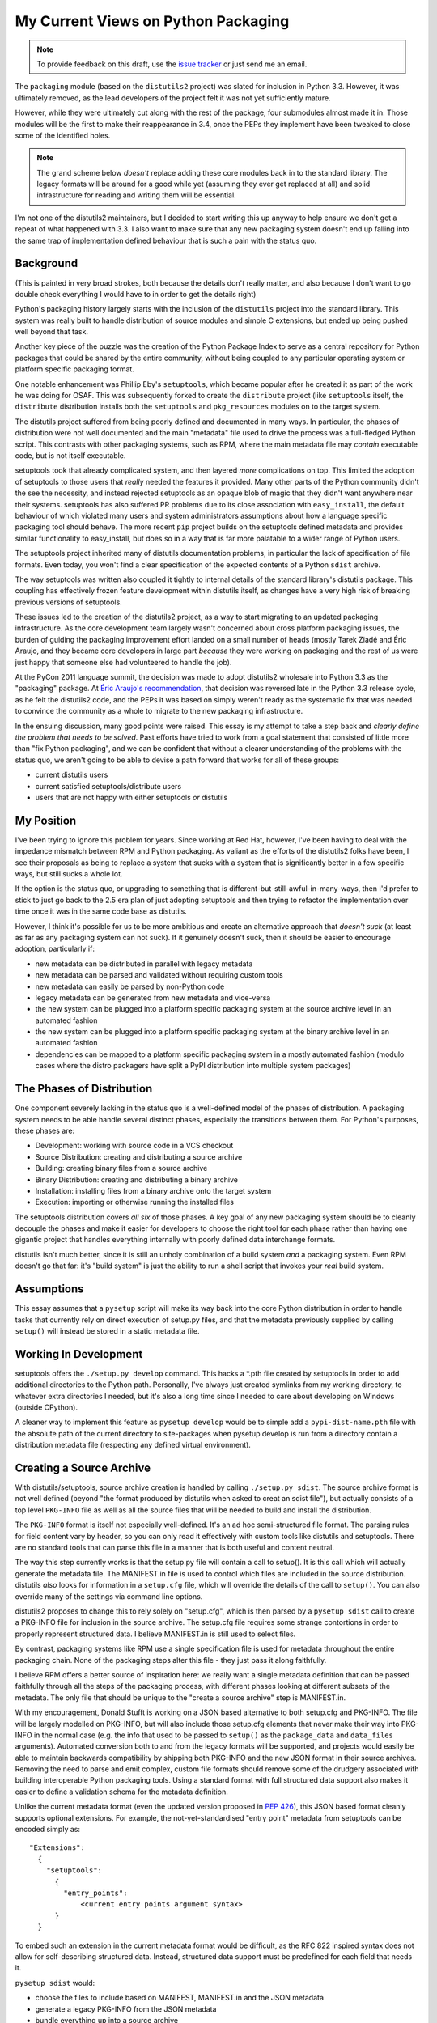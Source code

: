 My Current Views on Python Packaging
====================================

.. note::
   To provide feedback on this draft, use the `issue tracker`_ or just send
   me an email.

.. _issue tracker: https://bitbucket.org/ncoghlan/misc/issues?status=new&status=open

The ``packaging`` module (based on the ``distutils2`` project) was slated for
inclusion in Python 3.3. However, it was ultimately removed, as the lead
developers of the project felt it was not yet sufficiently mature.

However, while they were ultimately cut along with the rest of the package,
four submodules almost made it in. Those modules will be the first to make
their reappearance in 3.4, once the PEPs they implement have been tweaked to
close some of the identified holes.

.. note::

    The grand scheme below *doesn't* replace adding these core modules back in
    to the standard library. The legacy formats will be around for a good
    while yet (assuming they ever get replaced at all) and solid
    infrastructure for reading and writing them will be essential.

I'm not one of the distutils2 maintainers, but I decided to start writing
this up anyway to help ensure we don't get a repeat of what happened with
3.3. I also want to make sure that any new packaging system doesn't end up
falling into the same trap of implementation defined behaviour that is
such a pain with the status quo.


Background
----------

(This is painted in very broad strokes, both because the details don't
really matter, and also because I don't want to go double check
everything I would have to in order to get the details right)

Python's packaging history largely starts with the inclusion of the
``distutils`` project into the standard library. This system was
really built to handle distribution of source modules and simple
C extensions, but ended up being pushed well beyond that task.

Another key piece of the puzzle was the creation of the Python Package
Index to serve as a central repository for Python packages that could
be shared by the entire community, without being coupled to any particular
operating system or platform specific packaging format.

One notable enhancement was Phillip Eby's ``setuptools``, which became popular
after he created it as part of the work he was doing for OSAF. This
was subsequently forked to create the ``distribute`` project (like
``setuptools`` itself, the ``distribute`` distribution installs both the
``setuptools`` and ``pkg_resources`` modules on to the target system.

The distutils project suffered from being poorly defined and documented in
many ways. In particular, the phases of distribution were not well documented
and the main "metadata" file used to drive the process was a full-fledged
Python script. This contrasts with other packaging systems, such as RPM,
where the main metadata file may *contain* executable code, but is not
itself executable.

setuptools took that already complicated system, and then layered *more*
complications on top. This limited the adoption of setuptools to those
users that *really* needed the features it provided. Many other parts of
the Python community didn't the see the necessity, and instead rejected
setuptools as an opaque blob of magic that they didn't want anywhere near
their systems. setuptools has also suffered PR problems due to its close
association with ``easy_install``, the default behaviour of which violated
many users and system administrators assumptions about how a language
specific packaging tool should behave. The more recent ``pip`` project builds
on the setuptools defined metadata and provides similar functionality to
easy_install, but does so in a way that is far more palatable to a wider
range of Python users.

The setuptools project inherited many of distutils documentation problems,
in particular the lack of specification of file formats. Even today, you
won't find a clear specification of the expected contents of a Python
``sdist`` archive.

The way setuptools was written also coupled it tightly to internal details
of the standard library's distutils package. This coupling has effectively
frozen feature development within distutils itself, as changes have a
very high risk of breaking previous versions of setuptools.

These issues led to the creation of the distutils2 project, as a way to
start migrating to an updated packaging infrastructure. As the core
development team largely wasn't concerned about cross platform packaging
issues, the burden of guiding the packaging improvement effort landed on a
small number of heads (mostly Tarek Ziadé and Éric Araujo, and they became
core developers in large part *because* they were working on packaging and
the rest of us were just happy that someone else had volunteered to handle
the job).

At the PyCon 2011 language summit, the decision was made to adopt distutils2
wholesale into Python 3.3 as the "packaging" package. At `Éric Araujo's
recommendation`_, that decision was reversed late in the Python 3.3 release
cycle, as he felt the distutils2 code, and the PEPs it was based on simply
weren't ready as the systematic fix that was needed to convince the
community as a whole to migrate to the new packaging infrastructure.

In the ensuing discussion, many good points were raised. This essay is
my attempt to take a step back and *clearly define the problem that needs
to be solved*. Past efforts have tried to work from a goal statement that
consisted of little more than "fix Python packaging", and we can be
confident that without a clearer understanding of the problems with the
status quo, we aren't going to be able to devise a path forward that
works for all of these groups:
    
* current distutils users
* current satisfied setuptools/distribute users
* users that are not happy with either setuptools *or* distutils

.. _Éric Araujo's recommendation: http://mail.python.org/pipermail/python-dev/2012-June/120430.html


My Position
-----------

I've been trying to ignore this problem for years. Since working at Red Hat,
however, I've been having to deal with the impedance mismatch between RPM
and Python packaging. As valiant as the efforts of the distutils2 folks have
been, I see their proposals as being to replace a system that sucks with a
system that is significantly better in a few specific ways, but still sucks
a whole lot.

If the option is the status quo, or upgrading to something that is
different-but-still-awful-in-many-ways, then I'd prefer to stick to just go
back to the 2.5 era plan of just adopting setuptools and then trying to
refactor the implementation over time once it was in the same code base as
distutils.

However, I think it's possible for us to be more ambitious and create
an alternative approach that *doesn't suck* (at least as far as any
packaging system can not suck). If it genuinely doesn't suck,
then it should be easier to encourage adoption, particularly if:

* new metadata can be distributed in parallel with legacy metadata
* new metadata can be parsed and validated without requiring custom tools
* new metadata can easily be parsed by non-Python code
* legacy metadata can be generated from new metadata and vice-versa
* the new system can be plugged into a platform specific packaging system
  at the source archive level in an automated fashion
* the new system can be plugged into a platform specific packaging system
  at the binary archive level in an automated fashion
* dependencies can be mapped to a platform specific packaging system in a
  mostly automated fashion (modulo cases where the distro packagers have
  split a PyPI distribution into multiple system packages)


The Phases of Distribution
--------------------------

One component severely lacking in the status quo is a well-defined model
of the phases of distribution. A packaging system needs to be able handle
several distinct phases, especially the transitions between them. For
Python's purposes, these phases are:

* Development: working with source code in a VCS checkout
* Source Distribution: creating and distributing a source archive
* Building: creating binary files from a source archive
* Binary Distribution: creating and distributing a binary archive
* Installation: installing files from a binary archive onto the target system
* Execution: importing or otherwise running the installed files

The setuptools distribution covers *all six* of those phases. A key goal
of any new packaging system should be to cleanly decouple the phases and make
it easier for developers to choose the right tool for each phase rather
than having one gigantic project that handles everything internally with
poorly defined data interchange formats.

distutils isn't much better, since it is still an unholy combination of a
build system *and* a packaging system. Even RPM doesn't go that far: it's
"build system" is just the ability to run a shell script that invokes
your *real* build system.


Assumptions
-----------

This essay assumes that a ``pysetup`` script will make its way back into
the core Python distribution in order to handle tasks that currently
rely on direct execution of setup.py files, and that the metadata previously
supplied by calling ``setup()`` will instead be stored in a static metadata
file.


Working In Development
----------------------

setuptools offers the ``./setup.py develop`` command. This hacks a *.pth file
created by setuptools in order to add additional directories to the Python
path. Personally, I've always just created symlinks from my working
directory, to whatever extra directories I needed, but it's also a long
time since I needed to care about developing on Windows (outside CPython).

A cleaner way to implement this feature as ``pysetup develop`` would be to
simple add a ``pypi-dist-name.pth`` file with the absolute path of the
current directory to site-packages when pysetup develop is run from a
directory contain a distribution metadata file (respecting any defined
virtual environment).


Creating a Source Archive
-------------------------

With distutils/setuptools, source archive creation is handled by calling
``./setup.py sdist``. The source archive format is not well defined (beyond
"the format produced by distutils when asked to creat an sdist file"), but
actually consists of a top level ``PKG-INFO`` file as well as all the source
files that will be needed to build and install the distribution.

The ``PKG-INFO`` format is itself not especially well-defined. It's an ad
hoc semi-structured file format. The parsing rules for field content vary
by header, so you can only read it effectively with custom tools like
distutils and setuptools. There are no standard tools that can parse this
file in a manner that is both useful and content neutral.

The way this step currently works is that the setup.py file will contain
a call to setup(). It is this call which will actually generate the metadata
file. The MANIFEST.in file is used to control which files are included in
the source distribution. distutils *also* looks for information in a
``setup.cfg`` file, which will override the details of the call to
``setup()``. You can also override many of the settings via command line
options.

distutils2 proposes to change this to rely solely on "setup.cfg", which
is then parsed by a ``pysetup sdist`` call to create a PKG-INFO file for
inclusion in the source archive. The setup.cfg file requires some strange
contortions in order to properly represent structured data. I believe
MANIFEST.in is still used to select files.

By contrast, packaging systems like RPM use a single specification file
is used for metadata throughout the entire packaging chain. None of the
packaging steps alter this file - they just pass it along faithfully.

I believe RPM offers a better source of inspiration here: we really want a
single metadata definition that can be passed faithfully through all the
steps of the packaging process, with different phases looking at different
subsets of the metadata. The only file that should be unique to the
"create a source archive" step is MANIFEST.in.

With my encouragement, Donald Stufft is working on a JSON based alternative
to both setup.cfg and PKG-INFO. The file will be largely modelled on
PKG-INFO, but will also include those setup.cfg elements that never make
their way into PKG-INFO in the normal case (e.g. the info that used to be
passed to ``setup()`` as the ``package_data`` and ``data_files`` arguments).
Automated conversion both to and from the legacy formats will be supported,
and projects would easily be able to maintain backwards compatibility by
shipping both PKG-INFO and the new JSON format in their source archives.
Removing the need to parse and emit complex, custom file formats should
remove some of the drudgery associated with building interoperable Python
packaging tools. Using a standard format with full structured data support
also makes it easier to define a validation schema for the metadata
definition.

Unlike the current metadata format (even the updated version proposed in
:pep:`426`), this JSON based format cleanly supports optional extensions. For
example, the not-yet-standardised "entry point" metadata from setuptools can
be encoded simply as::

    "Extensions":
      {
        "setuptools":
          {
            "entry_points":
                <current entry points argument syntax>
          }
      }

To embed such an extension in the current metadata format would be difficult,
as the RFC 822 inspired syntax does not allow for self-describing structured
data. Instead, structured data support must be predefined for each field
that needs it.

``pysetup sdist`` would:
    
* choose the files to include based on MANIFEST, MANIFEST.in and the JSON metadata
* generate a legacy PKG-INFO from the JSON metadata
* bundle everything up into a source archive

The general idea is that *humans* could use whatever metadata format they
want during development, but they *must* turn it into the machine readable
JSON format for the new packaging infrastructure to handle the rest of the
process.


Building A Binary Distribution
------------------------------

(Note: disentangling the build mess is going to be one of the hardest
problems. My goal is to have the standard library do as *little as possible*
and cede this field to third party build tools. The details below are a
statement of intent, moreso than a definite plan).

Daniel Holth is working on a cross-platform binary distribution platform
format called ``wheel``. With the increasing usage of Python for scientific
tools with complex build requirements, as well as the increased use of
virtual environments, a versatile platform neutral binary packaging format
is essential to providing a good end user experience.

I propose that the standard library get out of the build system business
almost entirely (aside from retaining the existing distutils infrastructure
for backwards compatibility purposes). Instead, distributions which require a
build system should simply identify that as a build dependency (which the
updated metadata format will support). This area is simply not ripe for
(re)standardisation.

Under this approach, the standard "build system" would consist solely of
the full name of a Python callable in a new metadata attribute. The
signature would be as follows::

    def build(bdist_format, metadata):
        # bdist_format is the kind of output file requested
        # metadata is the parsed metadata for the package
        # return value is the path of a directory using the "WHEEL" layout

If no build format was specified, then Python would fall back to checking for
a setup.py file and invoking that.

A new hook would also be provided to allow distutils to be invoked as the
build machinery without requiring a setup.py file.

A "distutils" extension section in the metadata would allow the provision of
additional options for the individual commands.

Other build tools would be expected to follow a similar model: their build
hook named in the metadata, and any configuration options needed stored
as metadata extensions. Third party build tools like ``bento`` would also
need to be listed as build requirements.

Invocation would be ``pysetup bdist_<whatever>``. ``pysetup bdist`` would
always default to ``pysetup bdist_wheel``.


Installation
------------

This would basically follow the featureset of ``pip`` and the general
philosophy of the database format described in PEP 376, except that the
master copy of the metadata for each distribution would be JSON instead.

One key advantage over the current distutils2 proposal is that, as
described above, a JSON configuration format makes it *much* easier to
include optional enhancements and extensions, like setuptools entry points,
in ways that the rest of the tool chain will respect and pass along without
error. Conventions used by particular groups can thus be controlled by
those groups without requiring python-dev involvement. (:pep:`426` proposes
a subset of this within the confines of the existing PKG-INFO format, but
this is very limiting. It's not obvious how to express entry points as an
extension, for example, since the argument syntax can't be used directly
the way it can with JSON. You can do it as a separate file, but that's
a lot harder to parse and present in a generic fashion)


Execution
---------

Again, the extensibility of the metadata makes it a lot easier to pass
along interesting info without requiring standardisation. PyPI distribution
names are used for namespacing, so conflicts should not occur.
